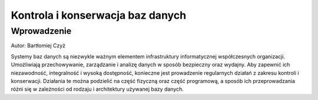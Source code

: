 Kontrola i konserwacja baz danych
---------------------------------

Wprowadzenie
^^^^^^^^^^^^

Autor: Bartłomiej Czyż

Systemy baz danych są niezwykle ważnym elementem infrastruktury informatycznej współczesnych organizacji. Umożliwiają przechowywanie, zarządzanie i analizę danych w sposób bezpieczny oraz wydajny. Aby zapewnić ich niezawodność, integralność i wysoką dostępność, konieczne jest prowadzenie regularnych działań z zakresu kontroli i konserwacji. Działania te można podzielić na część fizyczną oraz część programową, a sposób ich przeprowadzania różni się w zależności od rodzaju i architektury używanej bazy danych.

